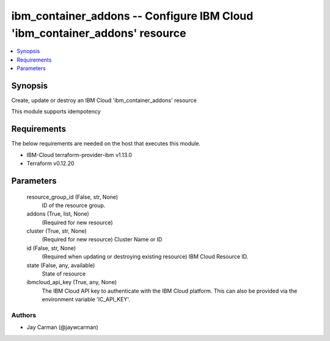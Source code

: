 
ibm_container_addons -- Configure IBM Cloud 'ibm_container_addons' resource
===========================================================================

.. contents::
   :local:
   :depth: 1


Synopsis
--------

Create, update or destroy an IBM Cloud 'ibm_container_addons' resource

This module supports idempotency



Requirements
------------
The below requirements are needed on the host that executes this module.

- IBM-Cloud terraform-provider-ibm v1.13.0
- Terraform v0.12.20



Parameters
----------

  resource_group_id (False, str, None)
    ID of the resource group.


  addons (True, list, None)
    (Required for new resource)


  cluster (True, str, None)
    (Required for new resource) Cluster Name or ID


  id (False, str, None)
    (Required when updating or destroying existing resource) IBM Cloud Resource ID.


  state (False, any, available)
    State of resource


  ibmcloud_api_key (True, any, None)
    The IBM Cloud API key to authenticate with the IBM Cloud platform. This can also be provided via the environment variable 'IC_API_KEY'.













Authors
~~~~~~~

- Jay Carman (@jaywcarman)

